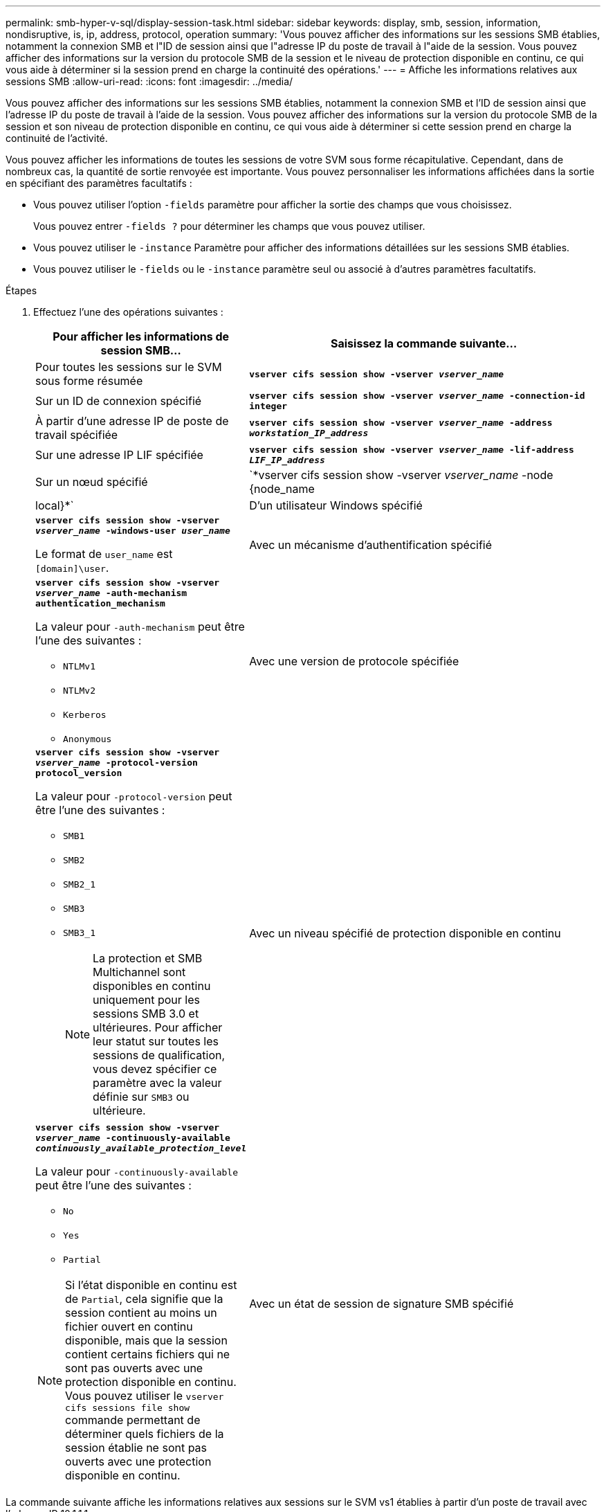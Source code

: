---
permalink: smb-hyper-v-sql/display-session-task.html 
sidebar: sidebar 
keywords: display, smb, session, information, nondisruptive, is, ip, address, protocol, operation 
summary: 'Vous pouvez afficher des informations sur les sessions SMB établies, notamment la connexion SMB et l"ID de session ainsi que l"adresse IP du poste de travail à l"aide de la session. Vous pouvez afficher des informations sur la version du protocole SMB de la session et le niveau de protection disponible en continu, ce qui vous aide à déterminer si la session prend en charge la continuité des opérations.' 
---
= Affiche les informations relatives aux sessions SMB
:allow-uri-read: 
:icons: font
:imagesdir: ../media/


[role="lead"]
Vous pouvez afficher des informations sur les sessions SMB établies, notamment la connexion SMB et l'ID de session ainsi que l'adresse IP du poste de travail à l'aide de la session. Vous pouvez afficher des informations sur la version du protocole SMB de la session et son niveau de protection disponible en continu, ce qui vous aide à déterminer si cette session prend en charge la continuité de l'activité.

Vous pouvez afficher les informations de toutes les sessions de votre SVM sous forme récapitulative. Cependant, dans de nombreux cas, la quantité de sortie renvoyée est importante. Vous pouvez personnaliser les informations affichées dans la sortie en spécifiant des paramètres facultatifs :

* Vous pouvez utiliser l'option `-fields` paramètre pour afficher la sortie des champs que vous choisissez.
+
Vous pouvez entrer `-fields ?` pour déterminer les champs que vous pouvez utiliser.

* Vous pouvez utiliser le `-instance` Paramètre pour afficher des informations détaillées sur les sessions SMB établies.
* Vous pouvez utiliser le `-fields` ou le `-instance` paramètre seul ou associé à d'autres paramètres facultatifs.


.Étapes
. Effectuez l'une des opérations suivantes :
+
[cols="1,3"]
|===
| Pour afficher les informations de session SMB... | Saisissez la commande suivante... 


 a| 
Pour toutes les sessions sur le SVM sous forme résumée
 a| 
`*vserver cifs session show -vserver _vserver_name_*`



 a| 
Sur un ID de connexion spécifié
 a| 
`*vserver cifs session show -vserver _vserver_name_ -connection-id integer*`



 a| 
À partir d'une adresse IP de poste de travail spécifiée
 a| 
`*vserver cifs session show -vserver _vserver_name_ -address _workstation_IP_address_*`



 a| 
Sur une adresse IP LIF spécifiée
 a| 
`*vserver cifs session show -vserver _vserver_name_ -lif-address _LIF_IP_address_*`



 a| 
Sur un nœud spécifié
 a| 
`*vserver cifs session show -vserver _vserver_name_ -node {node_name|local}*`



 a| 
D'un utilisateur Windows spécifié
 a| 
`*vserver cifs session show -vserver _vserver_name_ -windows-user _user_name_*`

Le format de `user_name` est `[domain]\user`.



 a| 
Avec un mécanisme d'authentification spécifié
 a| 
`*vserver cifs session show -vserver _vserver_name_ -auth-mechanism authentication_mechanism*`

La valeur pour `-auth-mechanism` peut être l'une des suivantes :

** `NTLMv1`
** `NTLMv2`
** `Kerberos`
** `Anonymous`




 a| 
Avec une version de protocole spécifiée
 a| 
`*vserver cifs session show -vserver _vserver_name_ -protocol-version protocol_version*`

La valeur pour `-protocol-version` peut être l'une des suivantes :

** `SMB1`
** `SMB2`
** `SMB2_1`
** `SMB3`
** `SMB3_1`
+
[NOTE]
====
La protection et SMB Multichannel sont disponibles en continu uniquement pour les sessions SMB 3.0 et ultérieures. Pour afficher leur statut sur toutes les sessions de qualification, vous devez spécifier ce paramètre avec la valeur définie sur `SMB3` ou ultérieure.

====




 a| 
Avec un niveau spécifié de protection disponible en continu
 a| 
`*vserver cifs session show -vserver _vserver_name_ -continuously-available _continuously_available_protection_level_*`

La valeur pour `-continuously-available` peut être l'une des suivantes :

** `No`
** `Yes`
** `Partial`


[NOTE]
====
Si l'état disponible en continu est de `Partial`, cela signifie que la session contient au moins un fichier ouvert en continu disponible, mais que la session contient certains fichiers qui ne sont pas ouverts avec une protection disponible en continu. Vous pouvez utiliser le `vserver cifs sessions file show` commande permettant de déterminer quels fichiers de la session établie ne sont pas ouverts avec une protection disponible en continu.

====


 a| 
Avec un état de session de signature SMB spécifié
 a| 
`*vserver cifs session show -vserver _vserver_name_ -is-session-signed {true{vbar}false}*`

|===


La commande suivante affiche les informations relatives aux sessions sur le SVM vs1 établies à partir d'un poste de travail avec l'adresse IP 10.1.1.1 :

[listing]
----
cluster1::> vserver cifs session show -address 10.1.1.1
Node:    node1
Vserver: vs1
Connection Session                                    Open         Idle
ID          ID      Workstation      Windows User    Files         Time
----------  ------- ---------------- ------------- ------- ------------
3151272279,
3151272280,
3151272281  1       10.1.1.1         DOMAIN\joe          2          23s
----
La commande suivante affiche des informations détaillées pour les sessions avec protection disponible en continu sur le SVM vs1. La connexion a été établie à l'aide du compte de domaine.

[listing]
----
cluster1::> vserver cifs session show -instance -continuously-available Yes

                        Node: node1
                     Vserver: vs1
                  Session ID: 1
               Connection ID: 3151274158
Incoming Data LIF IP Address: 10.2.1.1
      Workstation IP address: 10.1.1.2
    Authentication Mechanism: Kerberos
                Windows User: DOMAIN\SERVER1$
                   UNIX User: pcuser
                 Open Shares: 1
                  Open Files: 1
                  Open Other: 0
              Connected Time: 10m 43s
                   Idle Time: 1m 19s
            Protocol Version: SMB3
      Continuously Available: Yes
           Is Session Signed: false
       User Authenticated as: domain-user
                NetBIOS Name: -
       SMB Encryption Status: Unencrypted
----
La commande suivante affiche les informations relatives aux sessions sur une session utilisant SMB 3.0 et SMB Multichannel sur le SVM vs1. Dans l'exemple, l'utilisateur connecté à ce partage à un client SMB 3.0 en utilisant l'adresse IP du LIF ; par conséquent, le mécanisme d'authentification par défaut est NTLMv2. La connexion doit se faire à l'aide de l'authentification Kerberos pour se connecter à une protection disponible en continu.

[listing]
----
cluster1::> vserver cifs session show -instance -protocol-version SMB3

                        Node: node1
                     Vserver: vs1
                  Session ID: 1
              **Connection IDs: 3151272607,31512726078,3151272609
            Connection Count: 3**
Incoming Data LIF IP Address: 10.2.1.2
      Workstation IP address: 10.1.1.3
    Authentication Mechanism: NTLMv2
                Windows User: DOMAIN\administrator
                   UNIX User: pcuser
                 Open Shares: 1
                  Open Files: 0
                  Open Other: 0
              Connected Time: 6m 22s
                   Idle Time: 5m 42s
            Protocol Version: SMB3
      Continuously Available: No
           Is Session Signed: false
       User Authenticated as: domain-user
                NetBIOS Name: -
       SMB Encryption Status: Unencrypted
----